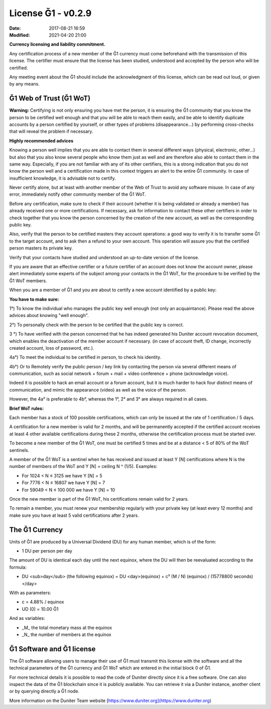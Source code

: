 License Ğ1 - v0.2.9
===================

:Date: 2017-08-21 16:59
:Modified: 2021-04-20 21:00

**Currency licensing and liability commitment.**

Any certification process of a new member of the Ğ1 currency must come beforehand with the transmission of this license. The certifier must ensure that the license has been studied, understood and accepted by the person who will be certified.

Any meeting event about the Ḡ1 should include the acknowledgment of this license, which can be read out loud, or given by any means.


Ğ1 Web of Trust (Ğ1 WoT)
------------------------

**Warning:** Certifying is not only ensuring you have met the person, it is ensuring the Ğ1 community that you know the person to be certified well enough and that you will be able to reach them easily, and be able to identify duplicate accounts by a person certified by yourself, or other types of problems (disappearance…) by performing cross-checks that will reveal the problem if necessary.

**Highly recommended advices**

Knowing a person well implies that you are able to contact them in several different ways (physical, electronic, other…) but also that you also know several people who know them just as well and are therefore also able to contact them in the same way. Especially, if you are not familiar with any of its other certifiers, this is a strong indication that you do not know the person well and a certification made in this context triggers an alert to the entire Ğ1 community. In case of insufficient knowledge, it is advisable not to certify.

Never certify alone, but at least with another member of the Web of Trust to avoid any software misuse. In case of any error, immediately notify other community member of the Ğ1 WoT.

Before any certification, make sure to check if their account (whether it is being validated or already a member) has already received one or more certifications. If necessary, ask for information to contact these other certifiers in order to check together that you know the person concerned by the creation of the new account, as well as the corresponding public key.

Also, verify that the person to be certified masters they account operations: a good way to verify it is to transfer some Ğ1 to the target account, and to ask then a refund to your own account. This operation will assure you that the certified person masters its private key.

Verify that your contacts have studied and understood an up-to-date version of the license.

If you are aware that an effective certifier or a future certifier of an account does not know the account owner, please alert immediately some
experts of the subject among your contacts in the Ğ1 WoT, for the procedure to be verified by the Ğ1 WoT members.


When you are a member of Ğ1 and you are about to certify a new account identified by a public key:

**You have to make sure:**

1°) To know the individual who manages the public key well enough (not only an acquaintance). Please read the above advices about knowing "well enough".

2°) To personally check with the person to be certified that the public key is correct.

3 °) To have verified with the person concerned that he has indeed generated his Duniter account revocation document, which enables the deactivation of the member account if necessary. (in case of account theft, ID change, incorrectly created account, loss of password, etc.).

4a°) To meet the individual to be certified in person, to check his identity.
 
4b°) Or to Remotely verify the public person / key link by contacting the person via several different means of communication, such as social network + forum + mail + video conference + phone (acknowledge voice).

Indeed it is possible to hack an email account or a forum account, but it is much harder to hack four distinct means of communication, and mimic the appearance (video) as well as the voice of the person.

However, the 4a° is preferable to 4b°, whereas the 1°, 2° and 3° are always required in all cases.

**Brief WoT rules:**

Each member has a stock of 100 possible certifications, which can only be issued at the rate of 1 certification / 5 days.

A certification for a new member is valid for 2 months, and will be permanently accepted if the certified account receives at least 4 other available certifications during these 2 months, otherwise the certification process must be started over.

To become a new member of the Ğ1 WoT, one must be certified 5 times and be at a distance < 5 of 80% of the WoT sentinels.

A member of the Ğ1 WoT is a sentinel when he has received and issued at least Y [N] certifications where N is the number of members of the WoT and Y [N] = ceiling N ^ (1/5). Examples:

* For 1024 < N ≤ 3125 we have Y [N] = 5
* For 7776 < N ≤ 16807 we have Y [N] = 7
* For 59049 < N ≤ 100 000 we have Y [N] = 10

Once the new member is part of the Ğ1 WoT, his certifications remain valid for 2 years.

To remain a member, you must renew your membership regularly with your private key (at least every 12 months) and make sure you have at least 5 valid certifications after 2 years.

The Ğ1 Currency
---------------

Units of Ğ1 are produced by a Universal Dividend (DU) for any human member, which is of the form:

* 1 DU per person per day

The amount of DU is identical each day until the next equinox, where the DU will then be reevaluated according to the formula:

* DU <sub>day</sub> (the following equinox) = DU <day>(equinox) + c² (M / N) (equinox) / (15778800 seconds)</day>

With as parameters:

* c = 4.88% / equinox
* UD (0) = 10.00 Ğ1

And as variables:

* _M_ the total monetary mass at the equinox
* _N_ the number of members at the equinox

Ğ1 Software and Ğ1 license
--------------------------

The Ğ1 software allowing users to manage their use of Ğ1 must transmit this license with the software and all the technical parameters of the Ğ1 currency and Ğ1 WoT which are entered in the initial block 0 of Ğ1.

For more technical details it is possible to read the code of Duniter directly since it is a free software. One can also inspect the data of the Ğ1 blockchain since it is publicly available. You can retrieve it via a Duniter instance, another client or by querying directly a Ğ1 node.

More information on the Duniter Team website [https://www.duniter.org](https://www.duniter.org)
